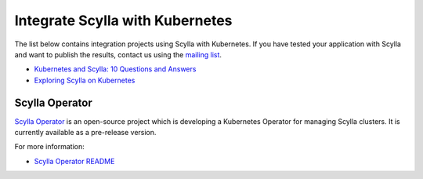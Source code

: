 ===================================
Integrate Scylla with Kubernetes
===================================


The list below contains integration projects using Scylla with Kubernetes. If you have tested your application with Scylla and want to publish the results, contact us using the `mailing list <https://groups.google.com/d/forum/scylladb-users>`_.

* `Kubernetes and Scylla: 10 Questions and Answers <https://www.scylladb.com/2018/06/14/webinar-questions-kubernetes/>`_
* `Exploring Scylla on Kubernetes <https://www.scylladb.com/2018/03/29/scylla-kubernetes-overview/>`_


Scylla Operator
===============

`Scylla Operator <https://github.com/scylladb/scylla-operator>`_ is an open-source project which is developing a Kubernetes Operator for managing Scylla clusters. It is currently available as a pre-release version.

For more information:

* `Scylla Operator README <https://github.com/scylladb/scylla-operator/blob/master/README.md>`_
